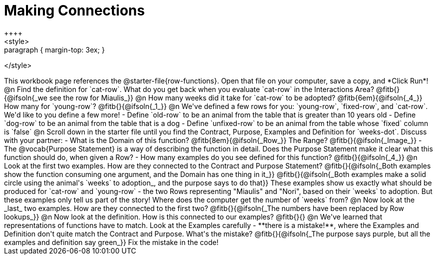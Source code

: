 = Making Connections
++++
<style>
.paragraph { margin-top: 3ex; }
</style>
++++
This workbook page references the @starter-file{row-functions}. Open that file on your computer, save a copy, and *Click Run*!

@n Find the definition for `cat-row`. What do you get back when you evaluate `cat-row` in the Interactions Area? @fitb{}{@ifsoln{_we see the row for Miaulis_}}

@n How many weeks did it take for `cat-row` to be adopted? @fitb{6em}{@ifsoln{_4_}} How many for `young-row`? @fitb{}{@ifsoln{_1_}}

@n We've defined a few rows for you: `young-row`, `fixed-row`, and `cat-row`. We'd like to you define a few more!

- Define `old-row` to be an animal from the table that is greater than 10 years old
- Define `dog-row` to be an animal from the table that is a dog
- Define `unfixed-row` to be an animal from the table whose `fixed` column is `false`

@n Scroll down in the starter file until you find the Contract, Purpose, Examples and Definition for `weeks-dot`. Discuss with your partner:

- What is the Domain of this function? @fitb{8em}{@ifsoln{_Row_}} The Range? @fitb{}{@ifsoln{_Image_}}
- The @vocab{Purpose Statement} is a way of describing the function in detail. Does the Purpose Statement make it clear what this function should do, when given a Row?
- How many examples do you see defined for this function? @fitb{}{@ifsoln{_4_}}

@n Look at the first two examples. How are they connected to the Contract and Purpose Statement?

@fitb{}{@ifsoln{_Both examples show the function consuming one argument, and the Domain has one thing in it_}}

@fitb{}{@ifsoln{_Both examples make a solid circle using the animal's `weeks` to adoption_, and the purpose says to do that}}

These examples show us exactly what should be produced for `cat-row` and `young-row` - the two Rows representing "Miaulis" and "Nori", based on their `weeks` to adoption. But these examples only tell us part of the story! Where does the computer get the number of `weeks` from?

@n Now look at the _last_ two examples. How are they connected to the first two?

@fitb{}{@ifsoln{_The numbers have been replaced by Row lookups_}}

@n Now look at the definition. How is this connected to our examples?

@fitb{}{}

@n We've learned that representations of functions have to match. Look at the Examples carefully - **there is a mistake!**, where the Examples and Definition don't quite match the Contract and Purpose. What's the mistake? @fitb{}{@ifsoln{_The purpose says purple, but all the examples and definition say green_}}

Fix the mistake in the code!
